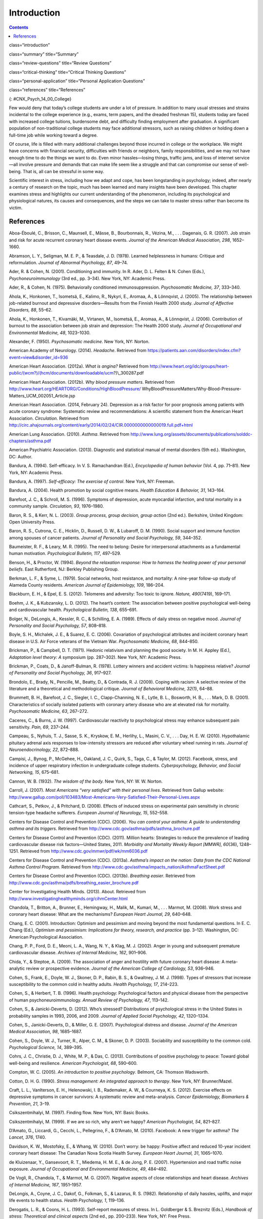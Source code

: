 ============
Introduction
============



.. contents::
   :depth: 3
..

class=“introduction”

class=“summary” title=“Summary”

class=“review-questions” title=“Review Questions”

class=“critical-thinking” title=“Critical Thinking Questions”

class=“personal-application” title=“Personal Application Questions”

class=“references” title=“References”

|Three photos side by side from left to right show someone looking
stressed while taking an exam, a close up of an answer sheet, and a room
full of people taking an exam.|\ {: #CNX_Psych_14_00_College}

Few would deny that today’s college students are under a lot of
pressure. In addition to many usual stresses and strains incidental to
the college experience (e.g., exams, term papers, and the dreaded
freshman 15), students today are faced with increased college tuitions,
burdensome debt, and difficulty finding employment after graduation. A
significant population of non-traditional college students may face
additional stressors, such as raising children or holding down a
full-time job while working toward a degree.

Of course, life is filled with many additional challenges beyond those
incurred in college or the workplace. We might have concerns with
financial security, difficulties with friends or neighbors, family
responsibilities, and we may not have enough time to do the things we
want to do. Even minor hassles—losing things, traffic jams, and loss of
internet service—all involve pressure and demands that can make life
seem like a struggle and that can compromise our sense of well-being.
That is, all can be stressful in some way.

Scientific interest in stress, including how we adapt and cope, has been
longstanding in psychology; indeed, after nearly a century of research
on the topic, much has been learned and many insights have been
developed. This chapter examines stress and highlights our current
understanding of the phenomenon, including its psychological and
physiological natures, its causes and consequences, and the steps we can
take to master stress rather than become its victim.

References
==========

Aboa-Éboulé, C., Brisson, C., Maunsell, E., Mâsse, B., Bourbonnais, R.,
Vézina, M., . . . Dagenais, G. R. (2007). Job strain and risk for acute
recurrent coronary heart disease events. *Journal of the American
Medical Association, 298*, 1652–1660.

Abramson, L. Y., Seligman, M. E. P., & Teasdale, J. D. (1978). Learned
helplessness in humans: Critique and reformulation. *Journal of Abnormal
Psychology, 87*, 49–74.

Ader, R. & Cohen, N. (2001). Conditioning and immunity. In R. Ader, D.
L. Felten & N. Cohen (Eds.), *Psychoneuroimmunology* (3rd ed.,
pp. 3–34). New York, NY: Academic Press.

Ader, R., & Cohen, N. (1975). Behaviorally conditioned
immunosuppression. *Psychosomatic Medicine, 37*, 333–340.

Ahola, K., Honkonen, T., Isometsä, E., Kalimo, R., Nykyri, E., Aromaa,
A., & Lönnqvist, J. (2005). The relationship between job-related burnout
and depressive disorders—Results from the Finnish Health 2000 study.
*Journal of Affective Disorders, 88*, 55–62.

Ahola, K., Honkonen, T., Kivamäki, M., Virtanen, M., Isometsä, E.,
Aromaa, A., & Lönnqvist, J. (2006). Contribution of burnout to the
association between job strain and depression: The Health 2000 study.
*Journal of Occupational and Environmental Medicine, 48*, 1023–1030.

Alexander, F. (1950). *Psychosomatic medicine*. New York, NY: Norton.

American Academy of Neurology. (2014). *Headache*. Retrieved from
https://patients.aan.com/disorders/index.cfm?event=view&disorder\_id=936

American Heart Association. (2012a). *What is angina?* Retrieved from
http://www.heart.org/idc/groups/heart-public/(wcm?)/(hcm/documents/downloadable/ucm?)\\_300287.pdf

American Heart Association. (2012b). *Why blood pressure matters*.
Retrieved from
http://www.heart.org/HEARTORG/Conditions/HighBloodPressure/
WhyBloodPressureMatters/Why-Blood-Pressure-Matters\_UCM\_002051\_Article.jsp

American Heart Association. (2014, February 24). Depression as a risk
factor for poor prognosis among patients with acute coronary syndrome:
Systematic review and recommendations: A scientific statement from the
American Heart Association. *Circulation*. Retrieved from
http://circ.ahajournals.org/content/early/2014/02/24/CIR.0000000000000019.full.pdf+html

American Lung Association. (2010). *Asthma*. Retrieved from
http://www.lung.org/assets/documents/publications/solddc-chapters/asthma.pdf

American Psychiatric Association. (2013). Diagnostic and statistical
manual of mental disorders (5th ed.). Washington, DC: Author.

Bandura, A. (1994). Self-efficacy. In V. S. Ramachandran (Ed.),
*Encyclopedia of human behavior* (Vol. 4, pp. 71–81). New York, NY:
Academic Press.

Bandura, A. (1997). *Self-efficacy: The exercise of control*. New York,
NY: Freeman.

Bandura, A. (2004). Health promotion by social cognitive means. *Health
Education & Behavior, 31*, 143–164.

Barefoot, J. C., & Schroll, M. S. (1996). Symptoms of depression, acute
myocardial infarction, and total mortality in a community sample.
*Circulation, 93*, 1976–1980.

Baron, R. S., & Kerr, N. L. (2003). *Group process, group decision,
group action* (2nd ed.). Berkshire, United Kingdom: Open University
Press.

Baron, R. S., Cutrona, C. E., Hicklin, D., Russell, D. W., & Lubaroff,
D. M. (1990). Social support and immune function among spouses of cancer
patients. *Journal of Personality and Social Psychology, 59*, 344–352.

Baumeister, R. F., & Leary, M. R. (1995). The need to belong: Desire for
interpersonal attachments as a fundamental human motivation.
*Psychological Bulletin, 117*, 497–529.

Benson, H., & Proctor, W. (1994). *Beyond the relaxation response: How
to harness the healing power of your personal beliefs*. East Rutherford,
NJ: Berkley Publishing Group.

Berkman, L. F., & Syme, L. (1979). Social networks, host resistance, and
mortality: A nine-year follow-up study of Alameda County residents.
*American Journal of Epidemiology, 109*, 186–204.

Blackburn, E. H., & Epel, E. S. (2012). Telomeres and adversity: Too
toxic to ignore. *Nature, 490*\ (7419), 169–171.

Boehm, J. K., & Kubzansky, L. D. (2012). The heart’s content: The
association between positive psychological well-being and cardiovascular
health. *Psychological Bulletin, 138*, 655–691.

Bolger, N., DeLongis, A., Kessler, R. C., & Schilling, E. A. (1989).
Effects of daily stress on negative mood. *Journal of Personality and
Social Psychology, 57*, 808–818.

Boyle, S. H., Michalek, J. E., & Suarez, E. C. (2006). Covariation of
psychological attributes and incident coronary heart disease in U.S. Air
Force veterans of the Vietnam War. *Psychosomatic Medicine, 68*,
844–850.

Brickman, P., & Campbell, D. T. (1971). Hedonic relativism and planning
the good society. In M. H. Appley (Ed.), *Adaptation level theory: A*
symposium (pp. 287–302). New York, NY: Academic Press.

Brickman, P., Coats, D., & Janoff-Bulman, R. (1978). Lottery winners and
accident victims: Is happiness relative? *Journal of Personality and
Social Psychology, 36*, 917–927.

Brondolo, E., Brady, N., Pencille, M., Beatty, D., & Contrada, R. J.
(2009). Coping with racism: A selective review of the literature and a
theoretical and methodological critique. *Journal of Behavioral
Medicine, 32*\ (1), 64–88.

Brummett, B. H., Barefoot, J. C., Siegler, I. C., Clapp-Channing, N. E.,
Lytle, B. L., Bosworth, H. B., . . . Mark, D. B. (2001). Characteristics
of socially isolated patients with coronary artery disease who are at
elevated risk for mortality. *Psychosomatic Medicine, 63*, 267–272.

Caceres, C., & Burns, J. W. (1997). Cardiovascular reactivity to
psychological stress may enhance subsequent pain sensitivity. *Pain,
69*, 237–244.

Campeau, S., Nyhuis, T. J., Sasse, S. K., Kryskow, E. M., Herlihy, L.,
Masini, C. V., . . . Day, H. E. W. (2010). Hypothalamic pituitary
adrenal axis responses to low-intensity stressors are reduced after
voluntary wheel running in rats. *Journal of Neuroendocrinology, 22*,
872–888.

Campisi, J., Bynog, P., McGehee, H., Oakland, J. C., Quirk, S., Taga,
C., & Taylor, M. (2012). Facebook, stress, and incidence of upper
respiratory infection in undergraduate college students.
*Cyberpsychology, Behavior, and Social Networking, 15*, 675–681.

Cannon, W. B. (1932). *The wisdom of the body.* New York, NY: W. W.
Norton.

Carroll, J. (2007). *Most Americans “very satisfied” with their personal
lives*. Retrieved from Gallup website:
http://www.gallup.com/poll/103483/Most-Americans-Very-Satisfied-Their-Personal-Lives.aspx

Cathcart, S., Petkov, J., & Pritchard, D. (2008). Effects of induced
stress on experimental pain sensitivity in chronic tension-type headache
sufferers. *European Journal of Neurology, 15*, 552–558.

Centers for Disease Control and Prevention (CDC). (2006). *You can
control your asthma: A guide to understanding asthma and its triggers*.
Retrieved from http://www.cdc.gov/asthma/pdfs/asthma\_brochure.pdf

Centers for Disease Control and Prevention (CDC). (2011). Million
hearts: Strategies to reduce the prevalence of leading cardiovascular
disease risk factors—United States, 2011. *Morbidity and Mortality
Weekly Report [MMWR], 60*\ (36), 1248–1251. Retrieved from
http://www.cdc.gov/mmwr/pdf/wk/mm6036.pdf

Centers for Disease Control and Prevention (CDC). (2013a). *Asthma’s
impact on the nation: Data from the CDC National Asthma Control
Program*. Retrieved from
http://www.cdc.gov/asthma/impacts\_nation/AsthmaFactSheet.pdf

Centers for Disease Control and Prevention (CDC). (2013b). *Breathing
easier*. Retrieved from
http://www.cdc.gov/asthma/pdfs/breathing\_easier\_brochure.pdf

Center for Investigating Health Minds. (2013). About. Retrieved from
http://www.investigatinghealthyminds.org/cihmCenter.html

Chandola, T., Britton, A., Brunner, E., Hemingway, H., Malik, M.,
Kumari, M., . . . Marmot, M. (2008). Work stress and coronary heart
disease: What are the mechanisms? *European Heart Journal, 29*, 640–648.

Chang, E. C. (2001). Introduction: Optimism and pessimism and moving
beyond the most fundamental questions. In E. C. Chang (Ed.), *Optimism
and pessimism: Implications for theory, research, and practice*
(pp. 3–12). Washington, DC: American Psychological Association.

Chang, P. P., Ford, D. E., Meoni, L. A., Wang, N. Y., & Klag, M. J.
(2002). Anger in young and subsequent premature cardiovascular disease.
*Archives of Internal Medicine, 162*, 901–906.

Chida, Y., & Steptoe, A. (2009). The association of anger and hostility
with future coronary heart disease: A meta-analytic review or
prospective evidence. *Journal of the American College of Cardiology,
53*, 936–946.

Cohen, S., Frank, E., Doyle, W. J., Skoner, D. P., Rabin, B. S., &
Gwaltney, J. M. J. (1998). Types of stressors that increase
susceptibility to the common cold in healthy adults. *Health Psychology,
17*, 214–223.

Cohen, S., & Herbert, T. B. (1996). Health psychology: Psychological
factors and physical disease from the perspective of human
psychoneuroimmunology. *Annual Review of Psychology, 47*, 113–142.

Cohen, S., & Janicki-Deverts, D. (2012). Who’s stressed? Distributions
of psychological stress in the United States in probability samples in
1993, 2006, and 2009. *Journal of Applied Social Psychology, 42*,
1320–1334.

Cohen, S., Janicki-Deverts, D., & Miller, G. E. (2007). Psychological
distress and disease. *Journal of the American Medical Association, 98*,
1685–1687.

Cohen, S., Doyle, W. J., Turner, R., Alper, C. M., & Skoner, D. P.
(2003). Sociability and susceptibility to the common cold.
*Psychological Science, 14*, 389–395.

Cohrs, J. C., Christie, D. J., White, M. P., & Das, C. (2013).
Contributions of positive psychology to peace: Toward global well-being
and resilience. *American Psychologist, 68*, 590–600.

Compton, W. C. (2005). *An introduction to positive psychology*.
Belmont, CA: Thomson Wadsworth.

Cotton, D. H. G. (1990). *Stress management: An integrated approach to
therapy*. New York, NY: Brunner/Mazel.

Craft, L. L., VanIterson, E. H., Helenowski, I. B., Rademaker, A. W., &
Courneya, K. S. (2012). Exercise effects on depressive symptoms in
cancer survivors: A systematic review and meta-analysis. *Cancer
Epidemiology, Biomarkers & Prevention, 21*, 3–19.

Csikszentmihalyi, M. (1997). Finding flow. New York, NY: Basic Books.

Csikszentmihalyi, M. (1999). If we are so rich, why aren’t we happy?
*American Psychologist, 54*, 821–827.

D’Amato, G., Liccardi, G., Cecchi, L., Pellegrino, F., & D’Amato, M.
(2010). Facebook: A new trigger for asthma? *The Lancet, 376*, 1740.

Davidson, K. W., Mostofsky, E., & Whang, W. (2010). Don’t worry: be
happy: Positive affect and reduced 10-year incident coronary heart
disease: The Canadian Nova Scotia Health Survey. *European Heart
Journal, 31*, 1065–1070.

de Kluizenaar, Y., Gansevoort, R. T., Miedema, H. M. E., & de Jong, P.
E. (2007). Hypertension and road traffic noise exposure. *Journal of
Occupational and Environmental Medicine, 49*, 484–492.

De Vogli, R., Chandola, T., & Marmot, M. G. (2007). Negative aspects of
close relationships and heart disease. *Archives of Internal Medicine,
167*, 1951–1957.

DeLongis, A., Coyne, J. C., Dakof, G., Folkman, S., & Lazarus, R. S.
(1982). Relationship of daily hassles, uplifts, and major life events to
health status. *Health Psychology, 1*, 119–136.

Derogatis, L. R., & Coons, H. L. (1993). Self-report measures of stress.
In L. Goldberger & S. Breznitz (Eds.), *Handbook of stress: Theoretical
and clinical aspec*\ ts (2nd ed., pp. 200–233). New York, NY: Free
Press.

Diehl, M., & Hay, E. L. (2010). Risk and resilience factors in coping
with daily stress in adulthood: The role of age, self-concept
incoherence, and personal control. *Developmental Psychology, 46*,
1132–1146.

Diener, E. (2012). New findings and future directions for subjective
well-being research. *American Psychologist, 67*, 590–597.

Diener, E. (2013). The remarkable changes in the science of subjective
well-being. *Perspectives on Psychological Science, 8*, 663–666.

Diener, E., & Biswas-Diener, R. (2002). Will money increase subjective
well-being? A literature review and guide to needed research. *Social
Indicators Research, 57*, 119–169.

Diener, E., Diener, M., & Diener, C. (1995). Factors predicting the
subjective well-being of nations. *Journal of Personality and Social*
*Psychology, 69*, 851–864.

Diener, E., Lucas, R., & Scollon, C. N. (2006). Beyond the hedonic
treadmill: Revising the adaptation theory of well-being. *American
Psychologist,* *61*, 305–314.

Diener, E., Ng, W., Harter, J., & Arora, R. (2010). Wealth and happiness
across the world: Material prosperity predicts life evaluation, whereas
psychosocial prosperity predicts positive feelings. *Journal of
Personality and Social Psychology, 99*, 52–61.

Diener, E., Oishi, S., & Ryan, K. L. (2013). Universals and cultural
differences in the causes and structure of happiness: A multilevel
review. In Mental Well-Being (pp. 153–176). Springer Netherlands.

Diener, E., Suh, E. M., Lucas, R. E., & Smith, H. L. (1999). Subjective
well-being: Three decades of progress. *Psychological Bulletin, 125*,
276–302.

Diener, E., Tay, L., & Myers, D. (2011). The religion paradox: If
religion makes people happy, why are so many dropping out? *Journal of
Personality* *and Social Psychology, 101*, 1278–1290.

Diener, E., Tay, L., & Oishi, S. (2013). Rising income and the
subjective well-being of nations. *Journal of Personality and Social
Psychology, 104*, 267–276.

Diener, E., Wolsic, B., & Fujita, F. (1995). Physical attractiveness and
subjective well-being. *Journal of Personality and Social Psychology,*
*69*, 120–129.

Dohrenwend, B. P. (2006). Inventorying stressful life events as risk
factors for psychopathology: Toward resolution of the problem of
intracategory variability. *Psychological Bulletin, 132*, 477–495.

Entringer, S., Epel, E. S., Kumsta, R., Lin, J., Hellhammer, D. H.,
Blackburn, E., Wüst, S., & Wadhwa, P. D. (2011). Stress exposure in
intrauterine life is associated with shorter telomere length in young
adulthood. *Proceedings of the National Academy of Sciences, USA, 108*,
E513–E518.

Epel, E. S., Blackburn, E. H., Lin, J., Dhabhar, F. S., Adler, N. E.,
Morrow, J. D., & Cawthon, R. M. (2004). Accelerated telomere shortening
in response to life stress. *Proceedings of the National Academy of
Sciences, USA, 101*, 17312–17315.

Everly, G. S., & Lating, J. M. (2002). *A clinical guide to the
treatment of the human stress response* (2nd ed.). New York, NY: Kluwer
Academic/Plenum Publishing.

Falagas, M. E., Zarkadoulia, E. A., Ioannidou, E. N., Peppas, G.,
Christodoulou, C., & Rafailidis, P. I. (2007). The effect of
psychosocial factors on breast cancer outcome: A systematic review.
*Breast Cancer Research, 9:R44*. Retrieved from
http://breast-cancer-research.com/content/pdf/bcr1744.pdf

Folkman, S., & Lazarus, R. S. (1980). An analysis of coping in a
middle-aged community sample. *Journal of Health and Social Behavior,
21*, 219–239.

Fontana, A. M., Diegnan, T., Villeneuve, A., & Lepore, S. J. (1999).
Nonevaluative social support reduces cardiovascular reactivity in young
women during acutely stressful performance situations. *Journal of
Behavioral Medicine, 22*, 75–91.

Friedman, H. S., & Booth-Kewley, S. (1987). The “disease-prone
personality”: A meta-analytic view of the construct. *American
Psychologist, 42*, 539–555.

Friedman, M. (1977). Type A behavior pattern: Some of its
pathophysiological components. *Bulletin of the New York Academy of
Medicine, 53*, 593–604.

Friedman, M., & Rosenman, R. (1974). *Type A behavior and your heart*.
New York, NY: Alfred A. Knopf.

Friedman, M., & Rosenman, R. H. (1959). Association of specific overt
behavior pattern with blood and cardiovascular findings blood
cholesterol level, blood clotting time, incidence of arcus senilis, and
clinical coronary artery disease. *Journal of the American Medical
Association, 169*\ (12), 1286–1296.

Fujita, F., & Diener, E. (2005). Life satisfaction set point: Stability
and change. *Journal of Personality and Social Psychology, 88*, 158–164.

Fulmer, C. A., Gelfand, M. J., Kruglanski, A., Kim-Prieto, C., Diener,
E., Pierro, A., & Higgins, E. T. (2010). On “feeling right” in cultural
contexts: How person-culture match affects self-esteem and subjective
well-being. *Psychological Science, 21*, 1563–1569.

Geoffroy, M. C., Hertzman, C., Li, L., & Power, C. (2013). Prospective
association of morning salivary cortisol with depressive symptoms in
mid-life: A life-course study. *PLoS ONE, 8*\ (11), 1–9.

Gerber, M., Kellman, M., Hartman, T., & Pühse, U. (2010). Do exercise
and fitness buffer against stress among Swiss police and emergency
response service officers? *Psychology of Sport and Exercise, 11*,
286–294.

Glaser, R., & Kiecolt-Glaser, J. K. (2005). Stress-induced immune
dysfunction: Implications for health. *Nature Reviews Immunology, 5*,
243–251.

Glaser, R., Kiecolt-Glaser, J. K., Marucha, P. T., MacCallum, R. C.,
Laskowski, B. F., & Malarkey, W. B. (1999). Stress-related changes in
proinflammatory cytokine production in wounds. *Archives of General
Psychiatry, 56*, 450–456.

Glassman, A. H. (2007). Depression and cardiovascular comorbidity.
*Dialogues in Clinical Neuroscience, 9*, 9–17.

Glassman, A. H., & Shapiro, P. A. (1998). Depression and the course of
coronary artery disease. *American Journal of Psychiatry, 155*, 4–11.

Greenberg, J. S. (2006). *Comprehensive stress management* (9th ed.).
Boston, MA: McGraw-Hill.

Gregoire, C. (2013, June 5). Happiness index: Only 1 in 3 Americans are
very happy, according to Harris Poll. *The Huffington Post*. Retrieved
from
http://www.huffingtonpost.com/2013/06/01/happiness-index-only-1-in\_n\_3354524.html

Hackney, C. H., & Sanders, G. S. (2003). Religiosity and mental health:
A meta-analysis of recent studies. *Journal for the Scientific Study of
Religion, 42*, 43–55.

Hansen, T. (2012). Parenthood and happiness: A review of folk theories
versus empirical evidence. *Social Indicators Research, 108*, 29–64.

Hare, D. L., Toukhsati, S. R., Johansson, P., & Jaarsma, T. (2013).
Depression and cardiovascular disease: A clinical review. *European
Heart Journal*. Advance online publication. doi:10.1093/eurheartj/eht462

Hatch, S. L., & Dohrenwend, B. P. (2007). Distribution of traumatic and
other stressful life events by race/ethnicity, gender, SES, and age: A
review of the research. *American Journal of Community Psychology, 40*,
313–332.

Haynes, S. G., Feinleib, M., & Kannel, W. B. (1980). The relationship of
psychosocial factors to coronary disease in the Framingham study: III.
Eight-year incidence of coronary heart disease. *American Journal of
Epidemiology, 111*, 37–58.

Head, D., Singh, T., & Bugg, J. M. (2012). The moderating role of
exercise on stress-related effects on the hippocampus and memory in
later adulthood. *Neuropsychology, 26*, 133–143.

Helliwell, J., Layard, R., & Sachs, J. (Eds.). (2013). *World happiness
report 2013*. Retrieved from United Nations Sustainable Development
Solutions Network:
http://unsdsn.org/wp-content/uploads/2014/02/WorldHappinessReport2013\_online.pdf

Helson, H. (1964). Current trends and issues in adaptation-level theory.
*American Psychologist, 19*, 26–38.

Holmes, T. H., & Masuda, M. (1974). Life change and illness
susceptibility. In B. S. Dohrenwend & B. P. Dohrenwend (Eds.),
*Stressful life events: Their nature and effects* (pp. 45–72). New York,
NY: John Wiley & Sons.

Holmes, T. H., & Rahe, R. H. (1967). The social readjustment rating
scale. *Journal of Psychosomatic Research, 11*, 213–218.

Holmes, T. S., & Holmes, T. H. (1970). Short-term intrusions into the
life style routine. *Journal of Psychosomatic Research, 14*, 121–132.

Holt-Lunstad, J., Smith, T. B., & Layton, J. B. (2010). Social
relationships and mortality risk: A meta-analytic review. *PLoS
Medicine, 7*\ (7), e1000316.

Hupbach, A., & Fieman, R. (2012). Moderate stress enhances immediate and
delayed retrieval of educationally relevant material in healthy young
men. *Behavioral Neuroscience, 126*, 819–825.

Infurna, F. J., & Gerstorf, D. (2014). Perceived control relates to
better functional health and lower cardio-metabolic risk: The mediating
role of physical activity. *Health Psychology, 33*, 85–94.

Infurna, F. J., Gerstorf, D., Ram, N., Schupp, J., & Wagner, G. G.
(2011). Long-term antecedents and outcomes of perceived control.
*Psychology and Aging, 26*, 559–575.

Johnson, W., & Krueger, R. F. (2006). How money buys happiness: Genetic
and environmental processes linking finances and life satisfaction.
*Journal of Personality and Social Psychology, 90*, 680–691.

Jonas, B. S., & Lando, J. F. (2000). Negative affect as a prospective
risk factor for hypertension. *Psychosomatic Medicine, 62*, 188–196.

Jordan, H. T., Miller-Archie, S. A., Cone, J. E., Morabia, A., &
Stellman, S. D. (2011). Heart disease among those exposed to the
September 11, 2001 World Trade Center disaster: Results from the World
Trade Center Health Registry. *Preventive Medicine: An International
Journal Devoted to Practice and Theory, 53*, 370–376.

Kahneman, D. (2011). *Thinking fast and slow*. New York, NY: Farrar,
Straus, & Giroux.

Kahneman, D., & Deaton, A. (2010). High income improves evaluation of
life, but not emotional well-being. *Proceedings of the National Academy
of Sciences, USA, 107*, 16489–16493.

Kanner, A. D., Coyne, J. C., Schaefer, C., & Lazarus, R. S. (1981).
Comparison of two modes of stress measurement: Daily hassles and uplifts
versus major life events. *Journal of Behavioral Medicine, 4*, 1–39.

Karasek, R., & Theorell, T. (1990). *Healthy work: Stress, productivity,
and the reconstruction of working life*. New York, NY: Basic Books.

Kiecolt-Glaser, J. K. (2009). Psychoneuroimmunology: Psychology’s
gateway to the biomedical future. *Perspectives on Psychological
Science, 4*, 367–369.

Kiecolt-Glaser, J. K., Glaser, R., Gravenstein, S., Malarkey, W. B., &
Sheridan, J., (1996). Chronic stress alters the immune response to
influenza virus vaccine in older adults. *Proceedings of the National
Academy of Sciences, USA, 93*, 3043–3047.

Kiecolt-Glaser, J. K., McGuire, L., Robles, T. F., & Glaser, R. (2002).
Psychoneuroimmunology and psychosomatic medicine: Back to the future.
*Psychosomatic Medicine, 64*, 15–28.

Kiecolt-Glaser, J. K., McGuire, L., Robles, T. F., & Glaser, R.
(2002).Psychoneuroimmunology: Psychological influences on immune
function and health. *Journal of Consulting and Clinical Psychology,
70*, 537–547.

Kilpeläinen, M., Koskenvuo, M., Helenius, H., & Terho, E. O. (2002).
Stressful life events promote the manifestation of asthma and atopic
diseases. *Clinical and Experimental Allergy, 32*, 256–263.

Kivimäki, M., Head, J., Ferrie, J. E., Shipley, M. J., Brunner, E.,
Vahtera, J., & Marmot, M. G. (2006). Work stress, weight gain and weight
loss. Evidence for bidirectional effects of body mass index in the
Whitehall II study. *International Journal of Obesity, 30*, 982–987.

Klinnert, M. D., Nelson, H. S., Price, M. R., Adinoff, A. D., Leung, M.,
& Mrazek, D. A. (2001). Onset and persistence of childhood asthma:
Predictors from infancy. *Pediatrics, 108*, E69.

Kraus, M. W., Piff, P. K., Mendoza-Denton, R., Rheinschmidt, M. L., &
Keltner, D. (2012). Social class, solipsism, and contextualism: How the
rich are different from the poor. *Psychological Review, 119*, 546–572.

Krosnick, J. A. (1990). Thinking about politics: Comparisons of experts
and novices. New York, NY: Guilford.

Krumboltz, M. (2014, February 18). Just like us? Elephants comfort each
other when they’re stressed out. *Yahoo News*. Retrieved from
http://news.yahoo.com/elephants-know-a-thing-or-two-about-empathy-202224477.html

Lachman, M. E., & Weaver, S. L. (1998). The sense of control as a
moderator of social class differences in health and well-being. *Journal
of Personality and Social Psychology, 74*, 763–773.

Lavner, J. A., Karney, B. R., & Bradbury, T. N. (2013). Newlyweds’
optimistic forecasts of their marriage: For better or for worse?
*Journal of Family Psychology, 27*, 531–540.

Lazarus, R. P., & Folkman, S. (1984). *Stress, appraisal, and coping*.
New York, NY: Springer.

Lee, M., & Rotheram-Borus, M. J. (2001). Challenges associated with
increased survival among parents living with HIV. *American Journal of
Public Health, 91*, 1303–1309.

Lehrer, P. M., Isenberg, S., & Hochron, S. M. (1993). Asthma and
emotion: A review. *Journal of Asthma, 30*, 5–21.

Lepore, S. J. (1998). Problems and prospects for the social
support-reactivity hypothesis. *Annals of Behavioral Medicine, 20*,
257–269.

Lichtman, J. H., Bigger, T., Blumenthal, J. A., Frasure-Smith, N.,
Kaufmann, P. G., Lespérance, F., . . . Froelicher, E. S. (2008).
Depression and coronary heart disease: Recommendations for screening,
referral, and treatment: A science advisory from the American Heart
Association Prevention Committee of the Council on Cardiovascular
Nursing, Council on Clinical Cardiology, Council on Epidemiology and
Prevention, and Interdisciplinary Council on Quality of Care and
Outcomes Research. *Circulation, 118*, 1768–1775.

Loerbroks, A., Apfelbacher, C. J., Thayer, J. F., Debling, D., &
Stürmer, T. (2009). Neuroticism, extraversion, stressful life events and
asthma: A cohort study of middle-aged adults. *Allergy, 64*, 1444–1450.

Logan H., Lutgendorf, S., Rainville, P., Sheffield, D., Iverson, K., &
Lubaroff, D. (2001). Effects of stress and relaxation on
capsaicin-induced pain. *The Journal of Pain, 2*, 160–170.

Lutter, M. (2007). Book review: Winning a lottery brings no happiness.
*Journal of Happiness Studies, 8*, 155–160.

Lyon, B. L. (2012). Stress, coping, and health. In V. H. Rice (Ed.),
*Handbook of stress, coping, and health: Implications for nursing
research, theory, and practice* (2nd ed., pp. 2–20). Thousand Oaks, CA:
Sage.

Lyubomirsky, S. (2001). Why are some people happier than others? The
role of cognitive and motivational processes in well-being. *American
Psychologist, 56*, 239–249.

Lyubomirsky, S., King, L., & Diener, E. (2005). The benefits of frequent
positive affect: Does happiness lead to success? *Psychological
Bulletin, 131*, 803–855.

Maier, S. F., Watkins, L. R., & Fleshner, M. (1994).
Psychoneuroimmunology: The interface between behavior, brain, and
immunity. *American Journal of Psychology 49*\ (12), 1004–1017.

Malzberg, B. (1937). Mortality among patients with involution
melancholia. *American Journal of Psychiatry, 93*, 1231–1238.

Marmot, M. G., Bosma, H., Hemingway, H., & Stansfeld, S. (1997).
Contribution of job control and other risk factors to social variations
in coronary heart disease incidence. *The Lancet, 350*, 235–239.

Martin, M. W. (2012). *Happiness and the good life*. New York, NY:
Oxford University Press.

Maslach, C., & Jackson, S. E. (1981). The measurement of experienced
burnout. *Journal of Occupational Behavior, 2*, 99–113.

McEwan, B. (1998). Protective and damaging effects of stress mediators.
*New England Journal of Medicine, 338*\ (3), 171–179.

McIntosh, J. (2014, July 28) What are headaches? What causes headaches?
*Medical News Today*. Retrieved from
http://www.medicalnewstoday.com/articles/73936.php

MedicineNet. (2013). *Headaches*. Retrieved from
http://www.medicinenet.com/tension\_headache/article.htm#what\_causes\_tension\_headaches

Monat, A., & Lazarus, R. S. (1991). *Stress and coping: An anthology*
(3rd ed.). New York, NY: Columbia University Press.

Myers, D. G. (2000). The funds, friends, and faith of happy people.
*American Psychologist, 55*, 56–67.

Myers, T. C., Wittrock, D. A., & Foreman, G. W., (1998). Appraisal of
subjective stress in individuals with tension-type headache: The
influence of baseline measures. *Journal of Behavioral Medicine, 21*,
469–484.

Mykletun, A., Bjerkeset, O., Dewey, M., Prince, M., Overland, S., &
Stewart, R. (2007). Anxiety, depression, and cause-speciﬁc mortality:
The HUNT study. *Psychosomatic Medicine, 69*, 323–331.

Myrtek, M. (2001). Meta-analyses of prospective studies on coronary
heart disease, type A personality, and hostility. *International Journal
of Cardiology, 79*, 245–251.

Nabi, H., Kivimaki, M., De Vogli, R., Marmot, M. G., & Singh-Manoux, A.
(2008). Positive and negative affect and risk of coronary heart disease:
Whitehall II prospective cohort study. *British Medical Journal, 337*,
a118.

National Institute of Arthritis and Musculoskeletal and Skin Diseases
(NIAMS). (2012). *Understanding autoimmune diseases*. Retrieved from
http://www.niams.nih.gov/Health\_Info/Autoimmune/understanding\_autoimmune.pdf

Nealey-Moore, J. B., Smith, T. W., Uchino, B. N., Hawkins, M. W., &
Olson-Cerny, C. (2007). Cardiovascular reactivity during positive and
negative marital interactions. *Journal of Behavioral Medicine, 30*,
505–519.

Neelakantan, S. (2013). Mind over myocardium. *Nature, 493*, S16–S17.

Neupert, S. D., Almeida, D. M., & Charles, S. T. (2007). Age differences
in reactivity to daily stressors: The role of personal control. *Journal
of Gerontology: Psychological Sciences, 62B*, P216–P225.

Nusair, M., Al-dadah, A., & Kumar, A. (2012). The tale of mind and
heart: Psychiatric disorders and coronary heart disease. *Missouri
Medicine, 109*, 199–203.

Office on Women’s Health, U.S. Department of Health and Human Services.
(2009). *Heart disease: Frequently asked questions*. Retrieved from
http://www.womenshealth.gov/publications/our-publications/fact-sheet/heart-disease.pdf

Ong, A. D., Bergeman, C. S., & Bisconti, T. L. (2005). Unique effects of
daily perceived control on anxiety symptomatology during conjugal
bereavement. *Personality and Individual Differences, 38*, 1057–1067.

Ösby, U., Brandt, L., Correia, N., Ekbom, A., & Sparén, P. (2001).
Excess mortality in bipolar and unipolar depression in Sweden. *Archives
of General Psychiatry, 58*, 844–850.

Park, S. G., Kim, H. C., Min, J. Y., Hwang, S. H., Park, Y. S., & Min,
K. B. (2011). A prospective study of work stressors and the common cold.
*Occupational Medicine, 61*, 53–56. \*\*

Peterson, C., & Seligman, M. E. P. (1984). Causal explanations as a risk
factor for depression: Theory and evidence. *Psychological Review, 91*,
347–374.

Peterson, C., & Steen, T. A. (2002). Optimistic explanatory style. In C.
R. Snyder & S. J. Lopez (Eds.), *Handbook of positive psychology*
(pp. 244–256). New York, NY: Oxford University Press.

Phillips, A. C. (2011). Blunted as well as exaggerated cardiovascular
reactivity to stress is associated with negative health outcomes.
*Japanese Psychological Research, 53*, 177–192.

Phillips, A. C., Gallagher, S., & Carroll, D. (2009). Social support,
social intimacy, and cardiovascular reactions to acute psychological
stress. *Annals of Behavioral Medicine, 37*, 38–45.

Pinquart, M., & Sörensen, S. (2000). Influence of socioeconomic status,
social network, and competence on subjective well-being in later life. A
meta-analysis. *Psychology and Aging, 15*, 187–224.

Ploubidis, G. B., & Grundy, E. (2009). Personality and all cause
mortality: Evidence for indirect links. *Personality and Individual
differences, 47*, 203–208.

Powell, J. (1996). *AIDS and HIV-related diseases: An educational guide
for professionals and the public*. New York, NY: Insight Books.

Pressman, S. D., & Cohen, S. (2005). Does positive affect influence
health? *Psychological Bulletin, 131*, 925–971.

Puterman, E., Lin, J., Blackburn, E., O’Donovan, A., Adler, N., & Epel,
E. (2010). The power of exercise: Buffering the effect of chronic stress
on telomere length. *PLoS ONE, 5*\ (5), e10837.

Quoidbach, J., Dunn, E. W., Petrides, K. V., & Mikolajczak, M. (2010).
Money giveth, money taketh away: The dual effect of wealth on happiness.
*Psychological Science, 21*, 759–763.

Rahe, R. H. (1974). The pathway between subjects’ recent life changes
and their near-future illness reports: Representative results and
methodological issues. In B. S. Dohrenwend & B. P. Dohrenwend (Eds.),
*Stressful life events: Their nature and effects* (pp. 73–86). New York,
NY: Wiley & Sons.

Rahe, R. H., McKeen, J. D., & Arthur, R. J. (1967). A longitudinal study
of life change and illness patterns. *Journal of Psychosomatic Research,
10*, 355–366.

Raney, J. D., & Troop-Gordon, W. (2012). Computer-mediated communication
with distant friends: Relations with adjustment during students’ first
semester in college. *Journal of Educational Psychology, 104*, 848–861.

Rasmussen, H. N., & Wallio, S. C. (2008). The health benefits of
optimism. In S. J. Lopez (Ed.), *Positive psychology: Exploring the best
in people* (pp. 131–149). Westport, CT: Praeger Publishers.

Rasmussen, H. N., Scheier, M. F., & Greenhouse, J. B. (2009). Optimism
and physical health: A meta-analytic review. *Annals of Behavioral
Medicine, 37*, 239–256.

Ritz, T., Steptoe, A., Bobb, C., Harris, A. H. S., & Edwards, M. (2006).
The asthma trigger inventory: Validation of a questionnaire for
perceived triggers of asthma. *Psychosomatic Medicine, 68*, 956–965.

Rosengren, A., Hawken, S., Ounpuu, S., Sliwa, K., Zubaid, M., Almahmeed,
W. A., . . . Yusuf, S. (2004). Association of psychosocial risk factors
with risk of acute myocardial infarction in 11,119 cases and 13,648
controls from 52 countries (the INTERHEART study): Case-control study.
*The Lancet, 364*, 953–962.

Rosenman, R. H., Brand, R. J., Jenkins, C. D., Friedman, M., Straus, R.,
& Wurm, M. (1975). Coronary heart disease in the Western Collaborative
Group Study: Final follow-up experience of 8.5 years. *Journal of the
American Medical Association, 223*, 872–877.

Rottenberg, J., Yaroslavsky, I., Carney, R. M., Freedland, K. E.,
George, C. J., Baki, I., Kovacs, M. (2014). The association between
major depressive disorder and risk factors for cardiovascular disease in
adolescence\ *. Psychosomatic Medicine, 76*, 122–127.

Salmon, P. (2001). Effects of physical exercise on anxiety, depression,
and sensitivity to stress: A unifying theory. *Clinical Psychology
Review, 21*, 33–61.

Saito, K., Kim, J. I., Maekawa, K., Ikeda, Y., & Yokoyama, M. (1997).
The great Hanshin-Awaji earthquake aggravates blood pressure control in
treated hypertensive patients. *American Journal of Hypertension, 10*,
217–221.

Salonen, P., Arola, H., Nygård, C., & Huhtala, H. (2008). Long-term
associations of stress and chronic diseases in ageing and retired
employees. *Psychology, Health, and Medicine, 13*, 55–62.

Sapolsky, R. M. (1998). *Why zebras don’t get ulcers: An updated guide
to stress, stress-related disease, and coping*. New York, NY: Freeman.

Sapolsky, R. M. (2004). Organismal stress and telomeric aging. An
unexpected connection. *Proceedings of the National Academy of Sciences,
USA, 101*, 17323–17324.

Schnall, P. L., & Landsbergis, P. A. (1994). Job strain and
cardiovascular disease. *Annual Review of Public Health*, 15, 381–411.

Schwartz, B. S., Stewart, W. F., Simon, D., & Lipton, R. B. (1998).
Epidemiology of tension-type headache. *Journal of the American Medical
Association, 279*, 381–383.

Schwartz, N. M., & Schwartz, M. S. (1995). Definitions of biofeedback
and applied physiology. In M. S. Schwartz & F. Andrasik (Eds.),
*Biofeedback: A practitioners guide* (pp. 32–42). New York, NY:
Guilford.

Scully, J. A., Tosi, H., & Banning, K. (2000). Life event checklists:
Revisiting the Social Readjustment Rating Scale after 30 years.
*Educational and Psychological Measurement, 60*, 864–876.

Segerstrom, S. C., & Miller, G. E. (2004). Psychological stress and the
human immune system: A meta-analytic study of 30 years of inquiry.
*Psychological Bulletin, 130*, 601–630.

Seligman, M. E., & Maier, S. F. (1967). Failure to escape traumatic
shock. *Journal of* *Experimental Psychology, 74*, 1–9.

Seligman, M. E., Maier, S. F., & Geer, J. H. (1968). Alleviation of
learned helplessness in the dog. *Journal of Abnormal Psychology, 3*,
256–262.

Seligman, M. E. P. (2002). *Authentic happiness: Using the new positive
psychology to realize your potential for lasting fulfillment*. New York,
NY: Free Press.

Seligman, M. E. P., Steen, T. A., Park, N., & Peterson, C. (2005).
Positive psychology progress: Empirical validation of interventions.
*American* *Psychologist, 60*, 410–421.

Seligman, M. P., & Csikszentmihalyi, M. (2000). Positive psychology: An
introduction. *American Psychologist, 55*, 5–14.

Selye, H. (1936). A syndrome produced by diverse nocuous agents.
*Nature, 138*, 32–33.

Selye, H. (1974). *Stress without distress*. Philadelphia, PA:
Lippencott.

Selye, H. (1976). *The stress of life* (Rev. ed.). New York, NY:
McGraw-Hill.

Shalev, I., Moffitt, T. E., Sugden, K., Williams, B., Houts, R. M.,
Danese, A., . . . Caspi, A. (2013). Exposure to violence during
childhood is associated with telomere erosion from 5 to 10 years of age:
A longitudinal study. *Molecular Psychiatry, 18*, 576–581.

Shapiro, P. A. (2005). Heart disease. In J. L. Levenson (Ed.), *Textbook
of psychosomatic medicine* (pp. 423–444). Washington, DC: American
Psychiatric Publishing.

Sims, M., Diez-Roux, A. V., Dudley, A., Gebreab, S., Wyatt, S. B.,
Bruce, M. A., . . . Taylor, H. A. (2012). Perceived discrimination and
hypertension among African Americans in the Jackson Heart Study
[Supplemental material]. *American Journal of Public Health*, *102*\ (2
Suppl.), S258–S265.

Smyth, J. M., Soefer, M. H., Hurewitz, A., Kliment, A., & Stone, A. A.
(1999). Daily psychosocial factors predict levels and diurnal cycles of
asthma symptomatology and peak flow. *Journal of Behavioral Medicine,
22*, 179–193.

Sodergren, S. C., & Hyland, M. H. (1999). Expectancy and asthma. In I.
Kirsch (Ed.), *How expectancies shape experience* (pp. 197–212).
Washington, DC: American Psychological Association.

Speck, R. M., Courneya, K. S., Masse, L. C., Duval, S., & Schmitz, K. H.
(2010). An update of controlled physical activity trials in cancer
survivors: A systematic review and meta-analysis. *Journal of Cancer
Survivorship, 4*, 87–100.

Stansfeld, S. A., Shipley, M. J., Head, J., & Fuhrer, R. (2012).
Repeated job strain and the risk of depression: Longitudinal analyses
from the Whitehall II study. *American Journal of Public Health, 102*,
2360–2366.

Stein, F. (2001). Occupational stress, relaxation therapies, exercise,
and biofeedback. *Work: Journal of Prevention, Assessment, and
Rehabilitation, 17*, 235–246.

Steptoe, A., O’Donnell, K., Marmot, M., & Wardle, J. (2008). Positive
affect and psychosocial processes related to health. *British Journal of
Psychology, 99*, 211–227.

Stovner, L. J., Hagen, K., Jensen, R., Katsarava, Z., Lipson, R., Scher,
A., . . . Zwart, J. (2007). The global burden of headache: A
documentation of headache prevalence and disability worldwide.
*Cephalalgia, 27*, 193–210.

Straub, R. O. (2007). *Health psychology: A biopsychosocial approach*
(2nd ed.). New York, NY: Worth.

Stroebe, W., & Stroebe, M. (1996). The social psychology of social
support. In E. T. Higgins & A. W. Kruglanski (Eds.), *Social psychology:
Handbook of basic principles* (pp. 597–621). New York, NY: Guilford.

Stürmer, T., Hasselbach, P., & Amelang, M. (2006). Personality,
lifestyle, and risk of cardiovascular disease and cancer: Follow-up of
population based cohort. *British Medical Journal, 332*, 1359–1362.

Suls, J., & Bunde, J. (2005). Anger, anxiety, and depression as risk
factors for cardiovascular disease: The problems and implications of
overlapping affective dispositions. *Psychological Bulletin, 131*,
260–300.

Sulsky, L., & Smith, C. (2005). *Work stress*. Belmont, CA: Thomson
Wadsworth.

Surtees, P. G., Wainwright, N. W. J., Luben, R., Wareham, N. J.,
Bingham, S. A., & Khaw, K.-T. (2010). Mastery is associated with
cardiovascular disease mortality in men and women at apparently low
risk. *Health Psychology, 29*, 412–420.

Tatris, T. W., Peeters, M. C. W., Le Blanc, P. M., Schreurs, P. J. G., &
Schaufeli, W. B. (2001). From inequity to burnout: The role of job
stress. *Journal of Occupational Health Psychology, 6*, 303–323.

Taylor, S. E. (1999). *Health psychology* (4th ed.). Boston, MA:
McGraw-Hill.

Theorell, T., Tsutsumi, A., Hallquist, J., Reuterwall, C., Hogstedt, C.,
Fredlund, P., . . . Johnson, J. V. (1998). Decision latitude, job
strain, and myocardial infarction: A study of working men in Stockholm.
*American Journal of Public Health, 88*, 382–388.

Thoits, P. A. (2010). Stress and health: Major findings and policy
implications [Supplemental material]. *Journal of Health and Social
Behavior, 51*\ (1 Suppl.), S41–S53.

Trudel, X., Brisson, C., & Milot, A. (2010). Job strain and masked
hypertension. *Psychosomatic Medicine, 72*, 786–793.

Trueba, A. F., & Ritz, T. (2013). Stress, asthma, and respiratory
infections: Pathways involving airway immunology and microbal
endocrinology. *Brain, Behavior and Immunity, 29*, 11–27.

Uchino, B. N. (2009). Understanding the links between social support and
physical health: A life-span perspective with emphasis on the
separability of perceived and received support. *Perspectives on
Psychological Science, 4*, 236–255.

Uchino, B. N., Vaughn, A. A., Carlisle, M., & Birmingham, W. (2012).
Social support and immunity. In S. C. Segerstrom (Ed.), *The Oxford
handbook of psychoneuroimmunology* (pp. 214–233). New York, NY: Oxford
University Press.

Ukestad, L. K., and Wittrock, D. A. (1996). Pain perception and coping
in recurrent headache. *Health Psychology, 15*, 65–68.

Vella, E. J., Kamarck, T. W., Flory, J. D., & Manuck, S. (2012). Hostile
mood and social strain during daily life: A test of the transactional
model. *Annals of Behavioral Medicine, 44*, 341–352.

von Leupoldt, A., Ehnes, F., & Dahme, B. (2006). Emotions and
respiratory function in asthma: A comparison of findings in everyday
life and laboratory. *British Journal of Health Psychology, 11*,
185–198.

Watson, D., Clark, L. A., & Tellegen, A. (1988). Development and
validation of brief measures of positive and negative affect: The PANAS
scales. *Journal of Personality and Social Psychology, 54*, 1063–1070.

Weeke, A. (1979). Causes of death in manic-depressive. In M. Shou & M.
Stromgren (Eds.), *Origin, prevention, and treatment of affective
disorders* (pp. 289–299). London, England: Academic Press.

Whang, W., Kubzansky, L. D., Kawachi, I., Rexrod, K. M., Kroenke, C. H.,
Glynn, R. J., . . . Albert, C. M. (2009). Depression and risk of sudden
cardiac death and coronary heart disease in women: Results from the
Nurses’ Health Study. *Journal of the American College of Cardiology,
53*, 950–958.

Wilson, T. D., & Gilbert, D. T. (2003). Affective forecasting. *Advances
in Experimental Social Psychology, 35*, 345–411. \*\*

World Health Organization (WHO). (2013). *A global brief on
hypertension: Silent killer, global public health crisis*. Retrieved
from
http://apps.who.int/iris/bitstream/10665/79059/1/WHO\_DCO\_WHD\_2013.2\_eng.pdf?ua=1

Wright, R. J., Rodriguez, M., & Cohen, S. (1998). Review of psychosocial
stress and asthma: An integrated biopsychosocial approach. *Thorax, 53*,
1066–1074.

Wulsin, L. R., & Singal, B. M. (2003). Do depressive symptoms increase
the risk for the onset of coronary disease? A systematic quantitative
review. *Psychosomatic Medicine, 65*, 201–210.

Zacharie, R. (2009). Psychoneuroimmunology: A bio-psycho-social approach
to health and disease. *Scandinavian Journal of Psychology, 50*,
645–651.

.. |Three photos side by side from left to right show someone looking stressed while taking an exam, a close up of an answer sheet, and a room full of people taking an exam.| image:: ../resources/CNX_Psych_14_00_College.jpg
